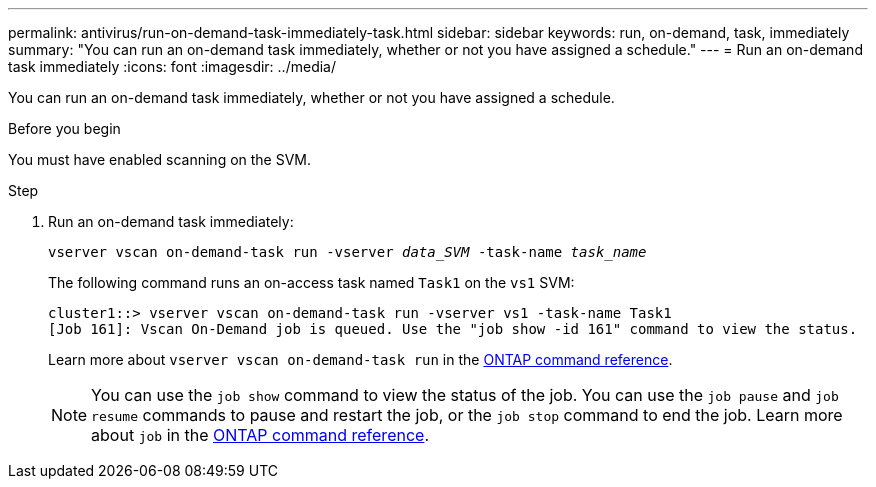 ---
permalink: antivirus/run-on-demand-task-immediately-task.html
sidebar: sidebar
keywords: run, on-demand, task, immediately
summary: "You can run an on-demand task immediately, whether or not you have assigned a schedule."
---
= Run an on-demand task immediately
:icons: font
:imagesdir: ../media/

[.lead]
You can run an on-demand task immediately, whether or not you have assigned a schedule.

.Before you begin

You must have enabled scanning on the SVM.

.Step

. Run an on-demand task immediately:
+
`vserver vscan on-demand-task run -vserver _data_SVM_ -task-name _task_name_`
+
The following command runs an on-access task named `Task1` on the `vs1` SVM:
+
----
cluster1::> vserver vscan on-demand-task run -vserver vs1 -task-name Task1
[Job 161]: Vscan On-Demand job is queued. Use the "job show -id 161" command to view the status.
----
+
Learn more about `vserver vscan on-demand-task run` in the link:https://docs.netapp.com/us-en/ontap-cli/vserver-vscan-on-demand-task-run.html[ONTAP command reference^].
+
[NOTE]
You can use the `job show` command to view the status of the job. You can use the `job pause` and `job resume` commands to pause and restart the job, or the `job stop` command to end the job. Learn more about `job` in the link:https://docs.netapp.com/us-en/ontap-cli/search.html?q=job[ONTAP command reference^].


// 2025 Mar 11, ONTAPDOC-2758